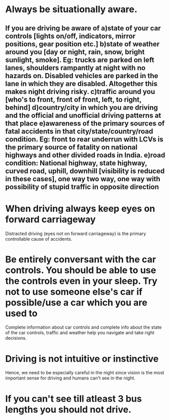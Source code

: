 * Always be situationally aware.
** If you are driving be aware of a)state of your car controls [lights on/off, indicators, mirror positions, gear position etc.] b)state of weather around you [day or night, rain, snow, bright sunlight, smoke]. Eg: trucks are parked on left lanes, shoulders rampantly at night with no hazards on. Disabled vehicles are parked in the lane in which they are disabled. Altogether this makes night driving risky. c)traffic around you [who's to  front, front of front, left, to right, behind] d)country/city in which you are driving and the official and unofficial driving patterns at that place e)awareness of the primary sources of fatal accidents in that city/state/country/road condition. Eg: front to rear underrun with LCVs is the primary source of fatality on national highways and other divided roads in India. e)road condition: National highway, state highway, curved road, uphill, downhill [visibility is reduced in these cases], one way two way, one way with possibility of stupid traffic in opposite direction
*  When driving always keep eyes on forward carriageway
  Distracted driving (eyes not on forward carriageway) is the primary controllable cause of accidents.
* Be entirely conversant with the car controls. You should be able to use the controls even in your sleep. Try not to use someone else's car if possible/use a car which you are used to
  Complete information about car controls and complete info about the state of the car controls, traffic and weather help you navigate and take right decisions.
* Driving is not intuitive or instinctive
  Hence, we need to be especially careful in the night since vision is the most important sense for driving and humans can't see in the night.
* If you can't see till atleast 3 bus lengths you should not drive.
